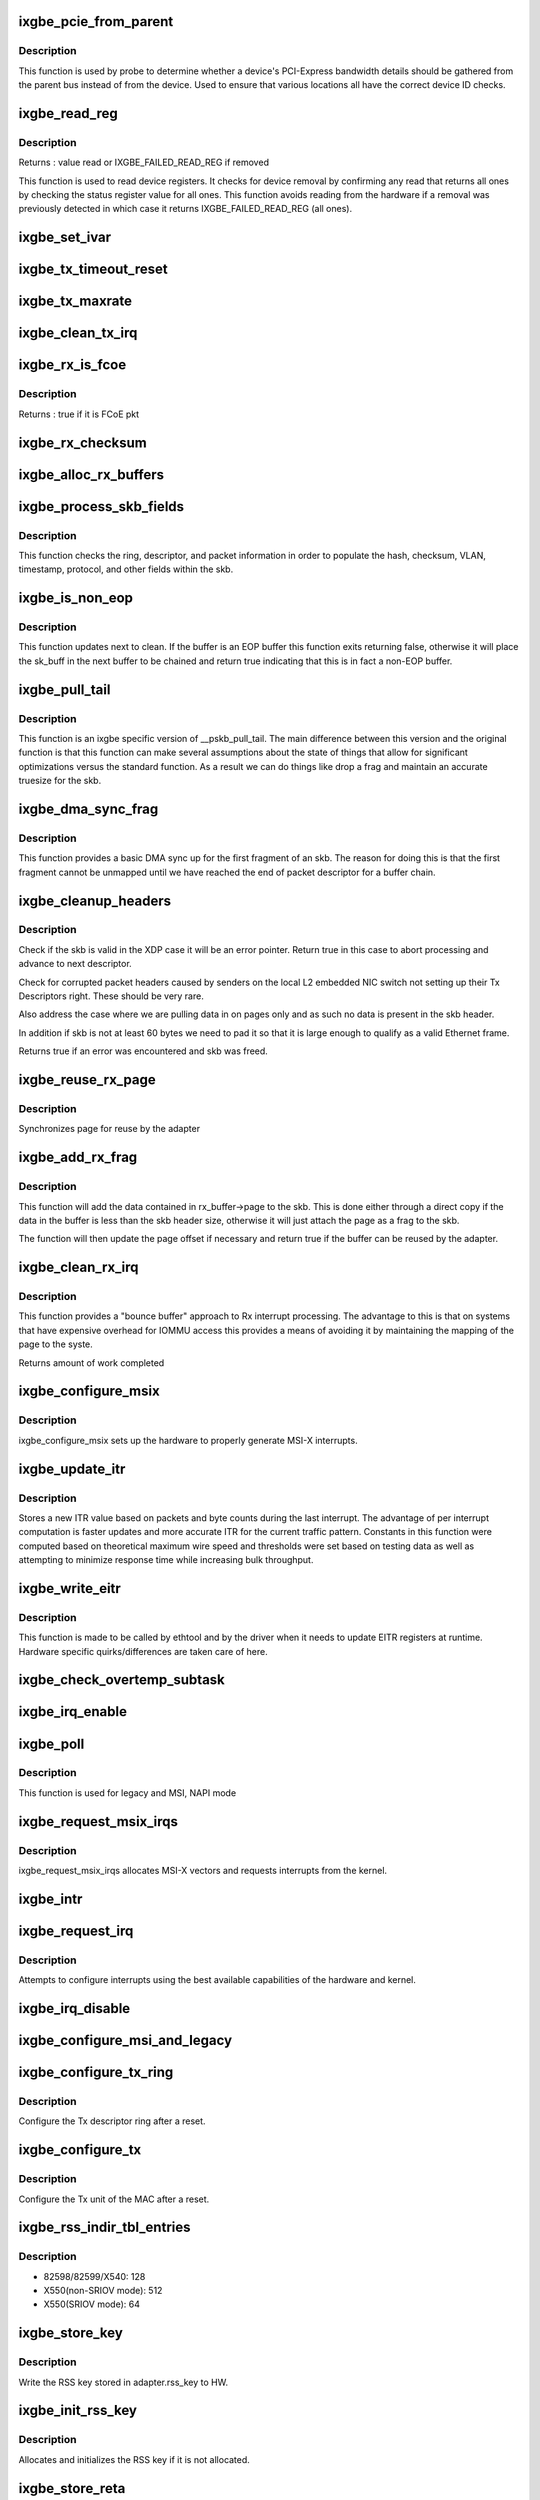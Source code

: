.. -*- coding: utf-8; mode: rst -*-
.. src-file: drivers/net/ethernet/intel/ixgbe/ixgbe_main.c

.. _`ixgbe_pcie_from_parent`:

ixgbe_pcie_from_parent
======================

.. c:function:: bool ixgbe_pcie_from_parent(struct ixgbe_hw *hw)

    Determine whether PCIe info should come from parent

    :param hw:
        hw specific details
    :type hw: struct ixgbe_hw \*

.. _`ixgbe_pcie_from_parent.description`:

Description
-----------

This function is used by probe to determine whether a device's PCI-Express
bandwidth details should be gathered from the parent bus instead of from the
device. Used to ensure that various locations all have the correct device ID
checks.

.. _`ixgbe_read_reg`:

ixgbe_read_reg
==============

.. c:function:: u32 ixgbe_read_reg(struct ixgbe_hw *hw, u32 reg)

    Read from device register

    :param hw:
        hw specific details
    :type hw: struct ixgbe_hw \*

    :param reg:
        offset of register to read
    :type reg: u32

.. _`ixgbe_read_reg.description`:

Description
-----------

Returns : value read or IXGBE_FAILED_READ_REG if removed

This function is used to read device registers. It checks for device
removal by confirming any read that returns all ones by checking the
status register value for all ones. This function avoids reading from
the hardware if a removal was previously detected in which case it
returns IXGBE_FAILED_READ_REG (all ones).

.. _`ixgbe_set_ivar`:

ixgbe_set_ivar
==============

.. c:function:: void ixgbe_set_ivar(struct ixgbe_adapter *adapter, s8 direction, u8 queue, u8 msix_vector)

    set the IVAR registers, mapping interrupt causes to vectors

    :param adapter:
        pointer to adapter struct
    :type adapter: struct ixgbe_adapter \*

    :param direction:
        0 for Rx, 1 for Tx, -1 for other causes
    :type direction: s8

    :param queue:
        queue to map the corresponding interrupt to
    :type queue: u8

    :param msix_vector:
        the vector to map to the corresponding queue
    :type msix_vector: u8

.. _`ixgbe_tx_timeout_reset`:

ixgbe_tx_timeout_reset
======================

.. c:function:: void ixgbe_tx_timeout_reset(struct ixgbe_adapter *adapter)

    initiate reset due to Tx timeout

    :param adapter:
        driver private struct
    :type adapter: struct ixgbe_adapter \*

.. _`ixgbe_tx_maxrate`:

ixgbe_tx_maxrate
================

.. c:function:: int ixgbe_tx_maxrate(struct net_device *netdev, int queue_index, u32 maxrate)

    callback to set the maximum per-queue bitrate

    :param netdev:
        network interface device structure
    :type netdev: struct net_device \*

    :param queue_index:
        Tx queue to set
    :type queue_index: int

    :param maxrate:
        desired maximum transmit bitrate
    :type maxrate: u32

.. _`ixgbe_clean_tx_irq`:

ixgbe_clean_tx_irq
==================

.. c:function:: bool ixgbe_clean_tx_irq(struct ixgbe_q_vector *q_vector, struct ixgbe_ring *tx_ring, int napi_budget)

    Reclaim resources after transmit completes

    :param q_vector:
        structure containing interrupt and ring information
    :type q_vector: struct ixgbe_q_vector \*

    :param tx_ring:
        tx ring to clean
    :type tx_ring: struct ixgbe_ring \*

    :param napi_budget:
        Used to determine if we are in netpoll
    :type napi_budget: int

.. _`ixgbe_rx_is_fcoe`:

ixgbe_rx_is_fcoe
================

.. c:function:: bool ixgbe_rx_is_fcoe(struct ixgbe_ring *ring, union ixgbe_adv_rx_desc *rx_desc)

    check the rx desc for incoming pkt type

    :param ring:
        structure containing ring specific data
    :type ring: struct ixgbe_ring \*

    :param rx_desc:
        advanced rx descriptor
    :type rx_desc: union ixgbe_adv_rx_desc \*

.. _`ixgbe_rx_is_fcoe.description`:

Description
-----------

Returns : true if it is FCoE pkt

.. _`ixgbe_rx_checksum`:

ixgbe_rx_checksum
=================

.. c:function:: void ixgbe_rx_checksum(struct ixgbe_ring *ring, union ixgbe_adv_rx_desc *rx_desc, struct sk_buff *skb)

    indicate in skb if hw indicated a good cksum

    :param ring:
        structure containing ring specific data
    :type ring: struct ixgbe_ring \*

    :param rx_desc:
        current Rx descriptor being processed
    :type rx_desc: union ixgbe_adv_rx_desc \*

    :param skb:
        skb currently being received and modified
    :type skb: struct sk_buff \*

.. _`ixgbe_alloc_rx_buffers`:

ixgbe_alloc_rx_buffers
======================

.. c:function:: void ixgbe_alloc_rx_buffers(struct ixgbe_ring *rx_ring, u16 cleaned_count)

    Replace used receive buffers

    :param rx_ring:
        ring to place buffers on
    :type rx_ring: struct ixgbe_ring \*

    :param cleaned_count:
        number of buffers to replace
    :type cleaned_count: u16

.. _`ixgbe_process_skb_fields`:

ixgbe_process_skb_fields
========================

.. c:function:: void ixgbe_process_skb_fields(struct ixgbe_ring *rx_ring, union ixgbe_adv_rx_desc *rx_desc, struct sk_buff *skb)

    Populate skb header fields from Rx descriptor

    :param rx_ring:
        rx descriptor ring packet is being transacted on
    :type rx_ring: struct ixgbe_ring \*

    :param rx_desc:
        pointer to the EOP Rx descriptor
    :type rx_desc: union ixgbe_adv_rx_desc \*

    :param skb:
        pointer to current skb being populated
    :type skb: struct sk_buff \*

.. _`ixgbe_process_skb_fields.description`:

Description
-----------

This function checks the ring, descriptor, and packet information in
order to populate the hash, checksum, VLAN, timestamp, protocol, and
other fields within the skb.

.. _`ixgbe_is_non_eop`:

ixgbe_is_non_eop
================

.. c:function:: bool ixgbe_is_non_eop(struct ixgbe_ring *rx_ring, union ixgbe_adv_rx_desc *rx_desc, struct sk_buff *skb)

    process handling of non-EOP buffers

    :param rx_ring:
        Rx ring being processed
    :type rx_ring: struct ixgbe_ring \*

    :param rx_desc:
        Rx descriptor for current buffer
    :type rx_desc: union ixgbe_adv_rx_desc \*

    :param skb:
        Current socket buffer containing buffer in progress
    :type skb: struct sk_buff \*

.. _`ixgbe_is_non_eop.description`:

Description
-----------

This function updates next to clean.  If the buffer is an EOP buffer
this function exits returning false, otherwise it will place the
sk_buff in the next buffer to be chained and return true indicating
that this is in fact a non-EOP buffer.

.. _`ixgbe_pull_tail`:

ixgbe_pull_tail
===============

.. c:function:: void ixgbe_pull_tail(struct ixgbe_ring *rx_ring, struct sk_buff *skb)

    ixgbe specific version of skb_pull_tail

    :param rx_ring:
        rx descriptor ring packet is being transacted on
    :type rx_ring: struct ixgbe_ring \*

    :param skb:
        pointer to current skb being adjusted
    :type skb: struct sk_buff \*

.. _`ixgbe_pull_tail.description`:

Description
-----------

This function is an ixgbe specific version of \__pskb_pull_tail.  The
main difference between this version and the original function is that
this function can make several assumptions about the state of things
that allow for significant optimizations versus the standard function.
As a result we can do things like drop a frag and maintain an accurate
truesize for the skb.

.. _`ixgbe_dma_sync_frag`:

ixgbe_dma_sync_frag
===================

.. c:function:: void ixgbe_dma_sync_frag(struct ixgbe_ring *rx_ring, struct sk_buff *skb)

    perform DMA sync for first frag of SKB

    :param rx_ring:
        rx descriptor ring packet is being transacted on
    :type rx_ring: struct ixgbe_ring \*

    :param skb:
        pointer to current skb being updated
    :type skb: struct sk_buff \*

.. _`ixgbe_dma_sync_frag.description`:

Description
-----------

This function provides a basic DMA sync up for the first fragment of an
skb.  The reason for doing this is that the first fragment cannot be
unmapped until we have reached the end of packet descriptor for a buffer
chain.

.. _`ixgbe_cleanup_headers`:

ixgbe_cleanup_headers
=====================

.. c:function:: bool ixgbe_cleanup_headers(struct ixgbe_ring *rx_ring, union ixgbe_adv_rx_desc *rx_desc, struct sk_buff *skb)

    Correct corrupted or empty headers

    :param rx_ring:
        rx descriptor ring packet is being transacted on
    :type rx_ring: struct ixgbe_ring \*

    :param rx_desc:
        pointer to the EOP Rx descriptor
    :type rx_desc: union ixgbe_adv_rx_desc \*

    :param skb:
        pointer to current skb being fixed
    :type skb: struct sk_buff \*

.. _`ixgbe_cleanup_headers.description`:

Description
-----------

Check if the skb is valid in the XDP case it will be an error pointer.
Return true in this case to abort processing and advance to next
descriptor.

Check for corrupted packet headers caused by senders on the local L2
embedded NIC switch not setting up their Tx Descriptors right.  These
should be very rare.

Also address the case where we are pulling data in on pages only
and as such no data is present in the skb header.

In addition if skb is not at least 60 bytes we need to pad it so that
it is large enough to qualify as a valid Ethernet frame.

Returns true if an error was encountered and skb was freed.

.. _`ixgbe_reuse_rx_page`:

ixgbe_reuse_rx_page
===================

.. c:function:: void ixgbe_reuse_rx_page(struct ixgbe_ring *rx_ring, struct ixgbe_rx_buffer *old_buff)

    page flip buffer and store it back on the ring

    :param rx_ring:
        rx descriptor ring to store buffers on
    :type rx_ring: struct ixgbe_ring \*

    :param old_buff:
        donor buffer to have page reused
    :type old_buff: struct ixgbe_rx_buffer \*

.. _`ixgbe_reuse_rx_page.description`:

Description
-----------

Synchronizes page for reuse by the adapter

.. _`ixgbe_add_rx_frag`:

ixgbe_add_rx_frag
=================

.. c:function:: void ixgbe_add_rx_frag(struct ixgbe_ring *rx_ring, struct ixgbe_rx_buffer *rx_buffer, struct sk_buff *skb, unsigned int size)

    Add contents of Rx buffer to sk_buff

    :param rx_ring:
        rx descriptor ring to transact packets on
    :type rx_ring: struct ixgbe_ring \*

    :param rx_buffer:
        buffer containing page to add
    :type rx_buffer: struct ixgbe_rx_buffer \*

    :param skb:
        sk_buff to place the data into
    :type skb: struct sk_buff \*

    :param size:
        size of data in rx_buffer
    :type size: unsigned int

.. _`ixgbe_add_rx_frag.description`:

Description
-----------

This function will add the data contained in rx_buffer->page to the skb.
This is done either through a direct copy if the data in the buffer is
less than the skb header size, otherwise it will just attach the page as
a frag to the skb.

The function will then update the page offset if necessary and return
true if the buffer can be reused by the adapter.

.. _`ixgbe_clean_rx_irq`:

ixgbe_clean_rx_irq
==================

.. c:function:: int ixgbe_clean_rx_irq(struct ixgbe_q_vector *q_vector, struct ixgbe_ring *rx_ring, const int budget)

    Clean completed descriptors from Rx ring - bounce buf

    :param q_vector:
        structure containing interrupt and ring information
    :type q_vector: struct ixgbe_q_vector \*

    :param rx_ring:
        rx descriptor ring to transact packets on
    :type rx_ring: struct ixgbe_ring \*

    :param budget:
        Total limit on number of packets to process
    :type budget: const int

.. _`ixgbe_clean_rx_irq.description`:

Description
-----------

This function provides a "bounce buffer" approach to Rx interrupt
processing.  The advantage to this is that on systems that have
expensive overhead for IOMMU access this provides a means of avoiding
it by maintaining the mapping of the page to the syste.

Returns amount of work completed

.. _`ixgbe_configure_msix`:

ixgbe_configure_msix
====================

.. c:function:: void ixgbe_configure_msix(struct ixgbe_adapter *adapter)

    Configure MSI-X hardware

    :param adapter:
        board private structure
    :type adapter: struct ixgbe_adapter \*

.. _`ixgbe_configure_msix.description`:

Description
-----------

ixgbe_configure_msix sets up the hardware to properly generate MSI-X
interrupts.

.. _`ixgbe_update_itr`:

ixgbe_update_itr
================

.. c:function:: void ixgbe_update_itr(struct ixgbe_q_vector *q_vector, struct ixgbe_ring_container *ring_container)

    update the dynamic ITR value based on statistics

    :param q_vector:
        structure containing interrupt and ring information
    :type q_vector: struct ixgbe_q_vector \*

    :param ring_container:
        structure containing ring performance data
    :type ring_container: struct ixgbe_ring_container \*

.. _`ixgbe_update_itr.description`:

Description
-----------

Stores a new ITR value based on packets and byte
counts during the last interrupt.  The advantage of per interrupt
computation is faster updates and more accurate ITR for the current
traffic pattern.  Constants in this function were computed
based on theoretical maximum wire speed and thresholds were set based
on testing data as well as attempting to minimize response time
while increasing bulk throughput.

.. _`ixgbe_write_eitr`:

ixgbe_write_eitr
================

.. c:function:: void ixgbe_write_eitr(struct ixgbe_q_vector *q_vector)

    write EITR register in hardware specific way

    :param q_vector:
        structure containing interrupt and ring information
    :type q_vector: struct ixgbe_q_vector \*

.. _`ixgbe_write_eitr.description`:

Description
-----------

This function is made to be called by ethtool and by the driver
when it needs to update EITR registers at runtime.  Hardware
specific quirks/differences are taken care of here.

.. _`ixgbe_check_overtemp_subtask`:

ixgbe_check_overtemp_subtask
============================

.. c:function:: void ixgbe_check_overtemp_subtask(struct ixgbe_adapter *adapter)

    check for over temperature

    :param adapter:
        pointer to adapter
    :type adapter: struct ixgbe_adapter \*

.. _`ixgbe_irq_enable`:

ixgbe_irq_enable
================

.. c:function:: void ixgbe_irq_enable(struct ixgbe_adapter *adapter, bool queues, bool flush)

    Enable default interrupt generation settings

    :param adapter:
        board private structure
    :type adapter: struct ixgbe_adapter \*

    :param queues:
        enable irqs for queues
    :type queues: bool

    :param flush:
        flush register write
    :type flush: bool

.. _`ixgbe_poll`:

ixgbe_poll
==========

.. c:function:: int ixgbe_poll(struct napi_struct *napi, int budget)

    NAPI Rx polling callback

    :param napi:
        structure for representing this polling device
    :type napi: struct napi_struct \*

    :param budget:
        how many packets driver is allowed to clean
    :type budget: int

.. _`ixgbe_poll.description`:

Description
-----------

This function is used for legacy and MSI, NAPI mode

.. _`ixgbe_request_msix_irqs`:

ixgbe_request_msix_irqs
=======================

.. c:function:: int ixgbe_request_msix_irqs(struct ixgbe_adapter *adapter)

    Initialize MSI-X interrupts

    :param adapter:
        board private structure
    :type adapter: struct ixgbe_adapter \*

.. _`ixgbe_request_msix_irqs.description`:

Description
-----------

ixgbe_request_msix_irqs allocates MSI-X vectors and requests
interrupts from the kernel.

.. _`ixgbe_intr`:

ixgbe_intr
==========

.. c:function:: irqreturn_t ixgbe_intr(int irq, void *data)

    legacy mode Interrupt Handler

    :param irq:
        interrupt number
    :type irq: int

    :param data:
        pointer to a network interface device structure
    :type data: void \*

.. _`ixgbe_request_irq`:

ixgbe_request_irq
=================

.. c:function:: int ixgbe_request_irq(struct ixgbe_adapter *adapter)

    initialize interrupts

    :param adapter:
        board private structure
    :type adapter: struct ixgbe_adapter \*

.. _`ixgbe_request_irq.description`:

Description
-----------

Attempts to configure interrupts using the best available
capabilities of the hardware and kernel.

.. _`ixgbe_irq_disable`:

ixgbe_irq_disable
=================

.. c:function:: void ixgbe_irq_disable(struct ixgbe_adapter *adapter)

    Mask off interrupt generation on the NIC

    :param adapter:
        board private structure
    :type adapter: struct ixgbe_adapter \*

.. _`ixgbe_configure_msi_and_legacy`:

ixgbe_configure_msi_and_legacy
==============================

.. c:function:: void ixgbe_configure_msi_and_legacy(struct ixgbe_adapter *adapter)

    Initialize PIN (INTA...) and MSI interrupts

    :param adapter:
        board private structure
    :type adapter: struct ixgbe_adapter \*

.. _`ixgbe_configure_tx_ring`:

ixgbe_configure_tx_ring
=======================

.. c:function:: void ixgbe_configure_tx_ring(struct ixgbe_adapter *adapter, struct ixgbe_ring *ring)

    Configure 8259x Tx ring after Reset

    :param adapter:
        board private structure
    :type adapter: struct ixgbe_adapter \*

    :param ring:
        structure containing ring specific data
    :type ring: struct ixgbe_ring \*

.. _`ixgbe_configure_tx_ring.description`:

Description
-----------

Configure the Tx descriptor ring after a reset.

.. _`ixgbe_configure_tx`:

ixgbe_configure_tx
==================

.. c:function:: void ixgbe_configure_tx(struct ixgbe_adapter *adapter)

    Configure 8259x Transmit Unit after Reset

    :param adapter:
        board private structure
    :type adapter: struct ixgbe_adapter \*

.. _`ixgbe_configure_tx.description`:

Description
-----------

Configure the Tx unit of the MAC after a reset.

.. _`ixgbe_rss_indir_tbl_entries`:

ixgbe_rss_indir_tbl_entries
===========================

.. c:function:: u32 ixgbe_rss_indir_tbl_entries(struct ixgbe_adapter *adapter)

    Return RSS indirection table entries

    :param adapter:
        device handle
    :type adapter: struct ixgbe_adapter \*

.. _`ixgbe_rss_indir_tbl_entries.description`:

Description
-----------

- 82598/82599/X540:     128
- X550(non-SRIOV mode): 512
- X550(SRIOV mode):     64

.. _`ixgbe_store_key`:

ixgbe_store_key
===============

.. c:function:: void ixgbe_store_key(struct ixgbe_adapter *adapter)

    Write the RSS key to HW

    :param adapter:
        device handle
    :type adapter: struct ixgbe_adapter \*

.. _`ixgbe_store_key.description`:

Description
-----------

Write the RSS key stored in adapter.rss_key to HW.

.. _`ixgbe_init_rss_key`:

ixgbe_init_rss_key
==================

.. c:function:: int ixgbe_init_rss_key(struct ixgbe_adapter *adapter)

    Initialize adapter RSS key

    :param adapter:
        device handle
    :type adapter: struct ixgbe_adapter \*

.. _`ixgbe_init_rss_key.description`:

Description
-----------

Allocates and initializes the RSS key if it is not allocated.

.. _`ixgbe_store_reta`:

ixgbe_store_reta
================

.. c:function:: void ixgbe_store_reta(struct ixgbe_adapter *adapter)

    Write the RETA table to HW

    :param adapter:
        device handle
    :type adapter: struct ixgbe_adapter \*

.. _`ixgbe_store_reta.description`:

Description
-----------

Write the RSS redirection table stored in adapter.rss_indir_tbl[] to HW.

.. _`ixgbe_store_vfreta`:

ixgbe_store_vfreta
==================

.. c:function:: void ixgbe_store_vfreta(struct ixgbe_adapter *adapter)

    Write the RETA table to HW (x550 devices in SRIOV mode)

    :param adapter:
        device handle
    :type adapter: struct ixgbe_adapter \*

.. _`ixgbe_store_vfreta.description`:

Description
-----------

Write the RSS redirection table stored in adapter.rss_indir_tbl[] to HW.

.. _`ixgbe_configure_rscctl`:

ixgbe_configure_rscctl
======================

.. c:function:: void ixgbe_configure_rscctl(struct ixgbe_adapter *adapter, struct ixgbe_ring *ring)

    enable RSC for the indicated ring

    :param adapter:
        address of board private structure
    :type adapter: struct ixgbe_adapter \*

    :param ring:
        structure containing ring specific data
    :type ring: struct ixgbe_ring \*

.. _`ixgbe_configure_rx`:

ixgbe_configure_rx
==================

.. c:function:: void ixgbe_configure_rx(struct ixgbe_adapter *adapter)

    Configure 8259x Receive Unit after Reset

    :param adapter:
        board private structure
    :type adapter: struct ixgbe_adapter \*

.. _`ixgbe_configure_rx.description`:

Description
-----------

Configure the Rx unit of the MAC after a reset.

.. _`ixgbe_vlan_strip_disable`:

ixgbe_vlan_strip_disable
========================

.. c:function:: void ixgbe_vlan_strip_disable(struct ixgbe_adapter *adapter)

    helper to disable hw vlan stripping

    :param adapter:
        driver data
    :type adapter: struct ixgbe_adapter \*

.. _`ixgbe_vlan_strip_enable`:

ixgbe_vlan_strip_enable
=======================

.. c:function:: void ixgbe_vlan_strip_enable(struct ixgbe_adapter *adapter)

    helper to enable hw vlan stripping

    :param adapter:
        driver data
    :type adapter: struct ixgbe_adapter \*

.. _`ixgbe_write_mc_addr_list`:

ixgbe_write_mc_addr_list
========================

.. c:function:: int ixgbe_write_mc_addr_list(struct net_device *netdev)

    write multicast addresses to MTA

    :param netdev:
        network interface device structure
    :type netdev: struct net_device \*

.. _`ixgbe_write_mc_addr_list.description`:

Description
-----------

Writes multicast address list to the MTA hash table.

.. _`ixgbe_write_mc_addr_list.return`:

Return
------

-ENOMEM on failure
0 on no addresses written
X on writing X addresses to MTA

.. _`ixgbe_set_rx_mode`:

ixgbe_set_rx_mode
=================

.. c:function:: void ixgbe_set_rx_mode(struct net_device *netdev)

    Unicast, Multicast and Promiscuous mode set

    :param netdev:
        network interface device structure
    :type netdev: struct net_device \*

.. _`ixgbe_set_rx_mode.description`:

Description
-----------

The set_rx_method entry point is called whenever the unicast/multicast
address list or the network interface flags are updated.  This routine is
responsible for configuring the hardware for proper unicast, multicast and
promiscuous mode.

.. _`ixgbe_configure_dcb`:

ixgbe_configure_dcb
===================

.. c:function:: void ixgbe_configure_dcb(struct ixgbe_adapter *adapter)

    Configure DCB hardware

    :param adapter:
        ixgbe adapter struct
    :type adapter: struct ixgbe_adapter \*

.. _`ixgbe_configure_dcb.description`:

Description
-----------

This is called by the driver on open to configure the DCB hardware.
This is also called by the gennetlink interface when reconfiguring
the DCB state.

.. _`ixgbe_hpbthresh`:

ixgbe_hpbthresh
===============

.. c:function:: int ixgbe_hpbthresh(struct ixgbe_adapter *adapter, int pb)

    calculate high water mark for flow control

    :param adapter:
        board private structure to calculate for
    :type adapter: struct ixgbe_adapter \*

    :param pb:
        packet buffer to calculate
    :type pb: int

.. _`ixgbe_lpbthresh`:

ixgbe_lpbthresh
===============

.. c:function:: int ixgbe_lpbthresh(struct ixgbe_adapter *adapter, int pb)

    calculate low water mark for for flow control

    :param adapter:
        board private structure to calculate for
    :type adapter: struct ixgbe_adapter \*

    :param pb:
        packet buffer to calculate
    :type pb: int

.. _`ixgbe_clean_rx_ring`:

ixgbe_clean_rx_ring
===================

.. c:function:: void ixgbe_clean_rx_ring(struct ixgbe_ring *rx_ring)

    Free Rx Buffers per Queue

    :param rx_ring:
        ring to free buffers from
    :type rx_ring: struct ixgbe_ring \*

.. _`ixgbe_sfp_link_config`:

ixgbe_sfp_link_config
=====================

.. c:function:: void ixgbe_sfp_link_config(struct ixgbe_adapter *adapter)

    set up SFP+ link

    :param adapter:
        pointer to private adapter struct
    :type adapter: struct ixgbe_adapter \*

.. _`ixgbe_non_sfp_link_config`:

ixgbe_non_sfp_link_config
=========================

.. c:function:: int ixgbe_non_sfp_link_config(struct ixgbe_hw *hw)

    set up non-SFP+ link

    :param hw:
        pointer to private hardware struct
    :type hw: struct ixgbe_hw \*

.. _`ixgbe_non_sfp_link_config.description`:

Description
-----------

Returns 0 on success, negative on failure

.. _`ixgbe_clean_tx_ring`:

ixgbe_clean_tx_ring
===================

.. c:function:: void ixgbe_clean_tx_ring(struct ixgbe_ring *tx_ring)

    Free Tx Buffers

    :param tx_ring:
        ring to be cleaned
    :type tx_ring: struct ixgbe_ring \*

.. _`ixgbe_clean_all_rx_rings`:

ixgbe_clean_all_rx_rings
========================

.. c:function:: void ixgbe_clean_all_rx_rings(struct ixgbe_adapter *adapter)

    Free Rx Buffers for all queues

    :param adapter:
        board private structure
    :type adapter: struct ixgbe_adapter \*

.. _`ixgbe_clean_all_tx_rings`:

ixgbe_clean_all_tx_rings
========================

.. c:function:: void ixgbe_clean_all_tx_rings(struct ixgbe_adapter *adapter)

    Free Tx Buffers for all queues

    :param adapter:
        board private structure
    :type adapter: struct ixgbe_adapter \*

.. _`ixgbe_set_eee_capable`:

ixgbe_set_eee_capable
=====================

.. c:function:: void ixgbe_set_eee_capable(struct ixgbe_adapter *adapter)

    helper function to determine EEE support on X550

    :param adapter:
        board private structure
    :type adapter: struct ixgbe_adapter \*

.. _`ixgbe_tx_timeout`:

ixgbe_tx_timeout
================

.. c:function:: void ixgbe_tx_timeout(struct net_device *netdev)

    Respond to a Tx Hang

    :param netdev:
        network interface device structure
    :type netdev: struct net_device \*

.. _`ixgbe_sw_init`:

ixgbe_sw_init
=============

.. c:function:: int ixgbe_sw_init(struct ixgbe_adapter *adapter, const struct ixgbe_info *ii)

    Initialize general software structures (struct ixgbe_adapter)

    :param adapter:
        board private structure to initialize
    :type adapter: struct ixgbe_adapter \*

    :param ii:
        pointer to ixgbe_info for device
    :type ii: const struct ixgbe_info \*

.. _`ixgbe_sw_init.description`:

Description
-----------

ixgbe_sw_init initializes the Adapter private data structure.
Fields are initialized based on PCI device information and
OS network device settings (MTU size).

.. _`ixgbe_setup_tx_resources`:

ixgbe_setup_tx_resources
========================

.. c:function:: int ixgbe_setup_tx_resources(struct ixgbe_ring *tx_ring)

    allocate Tx resources (Descriptors)

    :param tx_ring:
        tx descriptor ring (for a specific queue) to setup
    :type tx_ring: struct ixgbe_ring \*

.. _`ixgbe_setup_tx_resources.description`:

Description
-----------

Return 0 on success, negative on failure

.. _`ixgbe_setup_all_tx_resources`:

ixgbe_setup_all_tx_resources
============================

.. c:function:: int ixgbe_setup_all_tx_resources(struct ixgbe_adapter *adapter)

    allocate all queues Tx resources

    :param adapter:
        board private structure
    :type adapter: struct ixgbe_adapter \*

.. _`ixgbe_setup_all_tx_resources.description`:

Description
-----------

If this function returns with an error, then it's possible one or
more of the rings is populated (while the rest are not).  It is the
callers duty to clean those orphaned rings.

Return 0 on success, negative on failure

.. _`ixgbe_setup_rx_resources`:

ixgbe_setup_rx_resources
========================

.. c:function:: int ixgbe_setup_rx_resources(struct ixgbe_adapter *adapter, struct ixgbe_ring *rx_ring)

    allocate Rx resources (Descriptors)

    :param adapter:
        pointer to ixgbe_adapter
    :type adapter: struct ixgbe_adapter \*

    :param rx_ring:
        rx descriptor ring (for a specific queue) to setup
    :type rx_ring: struct ixgbe_ring \*

.. _`ixgbe_setup_rx_resources.description`:

Description
-----------

Returns 0 on success, negative on failure

.. _`ixgbe_setup_all_rx_resources`:

ixgbe_setup_all_rx_resources
============================

.. c:function:: int ixgbe_setup_all_rx_resources(struct ixgbe_adapter *adapter)

    allocate all queues Rx resources

    :param adapter:
        board private structure
    :type adapter: struct ixgbe_adapter \*

.. _`ixgbe_setup_all_rx_resources.description`:

Description
-----------

If this function returns with an error, then it's possible one or
more of the rings is populated (while the rest are not).  It is the
callers duty to clean those orphaned rings.

Return 0 on success, negative on failure

.. _`ixgbe_free_tx_resources`:

ixgbe_free_tx_resources
=======================

.. c:function:: void ixgbe_free_tx_resources(struct ixgbe_ring *tx_ring)

    Free Tx Resources per Queue

    :param tx_ring:
        Tx descriptor ring for a specific queue
    :type tx_ring: struct ixgbe_ring \*

.. _`ixgbe_free_tx_resources.description`:

Description
-----------

Free all transmit software resources

.. _`ixgbe_free_all_tx_resources`:

ixgbe_free_all_tx_resources
===========================

.. c:function:: void ixgbe_free_all_tx_resources(struct ixgbe_adapter *adapter)

    Free Tx Resources for All Queues

    :param adapter:
        board private structure
    :type adapter: struct ixgbe_adapter \*

.. _`ixgbe_free_all_tx_resources.description`:

Description
-----------

Free all transmit software resources

.. _`ixgbe_free_rx_resources`:

ixgbe_free_rx_resources
=======================

.. c:function:: void ixgbe_free_rx_resources(struct ixgbe_ring *rx_ring)

    Free Rx Resources

    :param rx_ring:
        ring to clean the resources from
    :type rx_ring: struct ixgbe_ring \*

.. _`ixgbe_free_rx_resources.description`:

Description
-----------

Free all receive software resources

.. _`ixgbe_free_all_rx_resources`:

ixgbe_free_all_rx_resources
===========================

.. c:function:: void ixgbe_free_all_rx_resources(struct ixgbe_adapter *adapter)

    Free Rx Resources for All Queues

    :param adapter:
        board private structure
    :type adapter: struct ixgbe_adapter \*

.. _`ixgbe_free_all_rx_resources.description`:

Description
-----------

Free all receive software resources

.. _`ixgbe_change_mtu`:

ixgbe_change_mtu
================

.. c:function:: int ixgbe_change_mtu(struct net_device *netdev, int new_mtu)

    Change the Maximum Transfer Unit

    :param netdev:
        network interface device structure
    :type netdev: struct net_device \*

    :param new_mtu:
        new value for maximum frame size
    :type new_mtu: int

.. _`ixgbe_change_mtu.description`:

Description
-----------

Returns 0 on success, negative on failure

.. _`ixgbe_open`:

ixgbe_open
==========

.. c:function:: int ixgbe_open(struct net_device *netdev)

    Called when a network interface is made active

    :param netdev:
        network interface device structure
    :type netdev: struct net_device \*

.. _`ixgbe_open.description`:

Description
-----------

Returns 0 on success, negative value on failure

The open entry point is called when a network interface is made
active by the system (IFF_UP).  At this point all resources needed
for transmit and receive operations are allocated, the interrupt
handler is registered with the OS, the watchdog timer is started,
and the stack is notified that the interface is ready.

.. _`ixgbe_close`:

ixgbe_close
===========

.. c:function:: int ixgbe_close(struct net_device *netdev)

    Disables a network interface

    :param netdev:
        network interface device structure
    :type netdev: struct net_device \*

.. _`ixgbe_close.description`:

Description
-----------

Returns 0, this is not allowed to fail

The close entry point is called when an interface is de-activated
by the OS.  The hardware is still under the drivers control, but
needs to be disabled.  A global MAC reset is issued to stop the
hardware, and all transmit and receive resources are freed.

.. _`ixgbe_update_stats`:

ixgbe_update_stats
==================

.. c:function:: void ixgbe_update_stats(struct ixgbe_adapter *adapter)

    Update the board statistics counters.

    :param adapter:
        board private structure
    :type adapter: struct ixgbe_adapter \*

.. _`ixgbe_fdir_reinit_subtask`:

ixgbe_fdir_reinit_subtask
=========================

.. c:function:: void ixgbe_fdir_reinit_subtask(struct ixgbe_adapter *adapter)

    worker thread to reinit FDIR filter table

    :param adapter:
        pointer to the device adapter structure
    :type adapter: struct ixgbe_adapter \*

.. _`ixgbe_check_hang_subtask`:

ixgbe_check_hang_subtask
========================

.. c:function:: void ixgbe_check_hang_subtask(struct ixgbe_adapter *adapter)

    check for hung queues and dropped interrupts

    :param adapter:
        pointer to the device adapter structure
    :type adapter: struct ixgbe_adapter \*

.. _`ixgbe_check_hang_subtask.description`:

Description
-----------

This function serves two purposes.  First it strobes the interrupt lines
in order to make certain interrupts are occurring.  Secondly it sets the
bits needed to check for TX hangs.  As a result we should immediately
determine if a hang has occurred.

.. _`ixgbe_watchdog_update_link`:

ixgbe_watchdog_update_link
==========================

.. c:function:: void ixgbe_watchdog_update_link(struct ixgbe_adapter *adapter)

    update the link status

    :param adapter:
        pointer to the device adapter structure
    :type adapter: struct ixgbe_adapter \*

.. _`ixgbe_watchdog_link_is_up`:

ixgbe_watchdog_link_is_up
=========================

.. c:function:: void ixgbe_watchdog_link_is_up(struct ixgbe_adapter *adapter)

    update netif_carrier status and print link up message

    :param adapter:
        pointer to the device adapter structure
    :type adapter: struct ixgbe_adapter \*

.. _`ixgbe_watchdog_link_is_down`:

ixgbe_watchdog_link_is_down
===========================

.. c:function:: void ixgbe_watchdog_link_is_down(struct ixgbe_adapter *adapter)

    update netif_carrier status and print link down message

    :param adapter:
        pointer to the adapter structure
    :type adapter: struct ixgbe_adapter \*

.. _`ixgbe_watchdog_flush_tx`:

ixgbe_watchdog_flush_tx
=======================

.. c:function:: void ixgbe_watchdog_flush_tx(struct ixgbe_adapter *adapter)

    flush queues on link down

    :param adapter:
        pointer to the device adapter structure
    :type adapter: struct ixgbe_adapter \*

.. _`ixgbe_watchdog_subtask`:

ixgbe_watchdog_subtask
======================

.. c:function:: void ixgbe_watchdog_subtask(struct ixgbe_adapter *adapter)

    check and bring link up

    :param adapter:
        pointer to the device adapter structure
    :type adapter: struct ixgbe_adapter \*

.. _`ixgbe_sfp_detection_subtask`:

ixgbe_sfp_detection_subtask
===========================

.. c:function:: void ixgbe_sfp_detection_subtask(struct ixgbe_adapter *adapter)

    poll for SFP+ cable

    :param adapter:
        the ixgbe adapter structure
    :type adapter: struct ixgbe_adapter \*

.. _`ixgbe_sfp_link_config_subtask`:

ixgbe_sfp_link_config_subtask
=============================

.. c:function:: void ixgbe_sfp_link_config_subtask(struct ixgbe_adapter *adapter)

    set up link SFP after module install

    :param adapter:
        the ixgbe adapter structure
    :type adapter: struct ixgbe_adapter \*

.. _`ixgbe_service_timer`:

ixgbe_service_timer
===================

.. c:function:: void ixgbe_service_timer(struct timer_list *t)

    Timer Call-back

    :param t:
        pointer to timer_list structure
    :type t: struct timer_list \*

.. _`ixgbe_check_fw_error`:

ixgbe_check_fw_error
====================

.. c:function:: bool ixgbe_check_fw_error(struct ixgbe_adapter *adapter)

    Check firmware for errors

    :param adapter:
        the adapter private structure
    :type adapter: struct ixgbe_adapter \*

.. _`ixgbe_check_fw_error.description`:

Description
-----------

Check firmware errors in register FWSM

.. _`ixgbe_service_task`:

ixgbe_service_task
==================

.. c:function:: void ixgbe_service_task(struct work_struct *work)

    manages and runs subtasks

    :param work:
        pointer to work_struct containing our data
    :type work: struct work_struct \*

.. _`ixgbe_set_mac`:

ixgbe_set_mac
=============

.. c:function:: int ixgbe_set_mac(struct net_device *netdev, void *p)

    Change the Ethernet Address of the NIC

    :param netdev:
        network interface device structure
    :type netdev: struct net_device \*

    :param p:
        pointer to an address structure
    :type p: void \*

.. _`ixgbe_set_mac.description`:

Description
-----------

Returns 0 on success, negative on failure

.. _`ixgbe_add_sanmac_netdev`:

ixgbe_add_sanmac_netdev
=======================

.. c:function:: int ixgbe_add_sanmac_netdev(struct net_device *dev)

    Add the SAN MAC address to the corresponding netdev->dev_addrs

    :param dev:
        network interface device structure
    :type dev: struct net_device \*

.. _`ixgbe_add_sanmac_netdev.description`:

Description
-----------

Returns non-zero on failure

.. _`ixgbe_del_sanmac_netdev`:

ixgbe_del_sanmac_netdev
=======================

.. c:function:: int ixgbe_del_sanmac_netdev(struct net_device *dev)

    Removes the SAN MAC address to the corresponding netdev->dev_addrs

    :param dev:
        network interface device structure
    :type dev: struct net_device \*

.. _`ixgbe_del_sanmac_netdev.description`:

Description
-----------

Returns non-zero on failure

.. _`ixgbe_validate_rtr`:

ixgbe_validate_rtr
==================

.. c:function:: void ixgbe_validate_rtr(struct ixgbe_adapter *adapter, u8 tc)

    verify 802.1Qp to Rx packet buffer mapping is valid.

    :param adapter:
        pointer to ixgbe_adapter
    :type adapter: struct ixgbe_adapter \*

    :param tc:
        number of traffic classes currently enabled
    :type tc: u8

.. _`ixgbe_validate_rtr.description`:

Description
-----------

Configure a valid 802.1Qp to Rx packet buffer mapping ie confirm
802.1Q priority maps to a packet buffer that exists.

.. _`ixgbe_set_prio_tc_map`:

ixgbe_set_prio_tc_map
=====================

.. c:function:: void ixgbe_set_prio_tc_map(struct ixgbe_adapter *adapter)

    Configure netdev prio tc map

    :param adapter:
        Pointer to adapter struct
    :type adapter: struct ixgbe_adapter \*

.. _`ixgbe_set_prio_tc_map.description`:

Description
-----------

Populate the netdev user priority to tc map

.. _`ixgbe_setup_tc`:

ixgbe_setup_tc
==============

.. c:function:: int ixgbe_setup_tc(struct net_device *dev, u8 tc)

    configure net_device for multiple traffic classes

    :param dev:
        net device to configure
    :type dev: struct net_device \*

    :param tc:
        number of traffic classes to enable
    :type tc: u8

.. _`ixgbe_add_udp_tunnel_port`:

ixgbe_add_udp_tunnel_port
=========================

.. c:function:: void ixgbe_add_udp_tunnel_port(struct net_device *dev, struct udp_tunnel_info *ti)

    Get notifications about adding UDP tunnel ports

    :param dev:
        The port's netdev
    :type dev: struct net_device \*

    :param ti:
        Tunnel endpoint information
    :type ti: struct udp_tunnel_info \*

.. _`ixgbe_del_udp_tunnel_port`:

ixgbe_del_udp_tunnel_port
=========================

.. c:function:: void ixgbe_del_udp_tunnel_port(struct net_device *dev, struct udp_tunnel_info *ti)

    Get notifications about removing UDP tunnel ports

    :param dev:
        The port's netdev
    :type dev: struct net_device \*

    :param ti:
        Tunnel endpoint information
    :type ti: struct udp_tunnel_info \*

.. _`ixgbe_configure_bridge_mode`:

ixgbe_configure_bridge_mode
===========================

.. c:function:: int ixgbe_configure_bridge_mode(struct ixgbe_adapter *adapter, __u16 mode)

    set various bridge modes

    :param adapter:
        the private structure
    :type adapter: struct ixgbe_adapter \*

    :param mode:
        requested bridge mode
    :type mode: __u16

.. _`ixgbe_configure_bridge_mode.description`:

Description
-----------

Configure some settings require for various bridge modes.

.. _`ixgbe_txrx_ring_disable`:

ixgbe_txrx_ring_disable
=======================

.. c:function:: void ixgbe_txrx_ring_disable(struct ixgbe_adapter *adapter, int ring)

    Disable Rx/Tx/XDP Tx rings

    :param adapter:
        adapter structure
    :type adapter: struct ixgbe_adapter \*

    :param ring:
        ring index
    :type ring: int

.. _`ixgbe_txrx_ring_disable.description`:

Description
-----------

This function disables a certain Rx/Tx/XDP Tx ring. The function
assumes that the netdev is running.

.. _`ixgbe_txrx_ring_enable`:

ixgbe_txrx_ring_enable
======================

.. c:function:: void ixgbe_txrx_ring_enable(struct ixgbe_adapter *adapter, int ring)

    Enable Rx/Tx/XDP Tx rings

    :param adapter:
        adapter structure
    :type adapter: struct ixgbe_adapter \*

    :param ring:
        ring index
    :type ring: int

.. _`ixgbe_txrx_ring_enable.description`:

Description
-----------

This function enables a certain Rx/Tx/XDP Tx ring. The function
assumes that the netdev is running.

.. _`ixgbe_enumerate_functions`:

ixgbe_enumerate_functions
=========================

.. c:function:: int ixgbe_enumerate_functions(struct ixgbe_adapter *adapter)

    Get the number of ports this device has

    :param adapter:
        adapter structure
    :type adapter: struct ixgbe_adapter \*

.. _`ixgbe_enumerate_functions.description`:

Description
-----------

This function enumerates the phsyical functions co-located on a single slot,
in order to determine how many ports a device has. This is most useful in
determining the required GT/s of PCIe bandwidth necessary for optimal
performance.

.. _`ixgbe_wol_supported`:

ixgbe_wol_supported
===================

.. c:function:: bool ixgbe_wol_supported(struct ixgbe_adapter *adapter, u16 device_id, u16 subdevice_id)

    Check whether device supports WoL

    :param adapter:
        the adapter private structure
    :type adapter: struct ixgbe_adapter \*

    :param device_id:
        the device ID
    :type device_id: u16

    :param subdevice_id:
        the subsystem device ID
    :type subdevice_id: u16

.. _`ixgbe_wol_supported.description`:

Description
-----------

This function is used by probe and ethtool to determine
which devices have WoL support

.. _`ixgbe_set_fw_version`:

ixgbe_set_fw_version
====================

.. c:function:: void ixgbe_set_fw_version(struct ixgbe_adapter *adapter)

    Set FW version

    :param adapter:
        the adapter private structure
    :type adapter: struct ixgbe_adapter \*

.. _`ixgbe_set_fw_version.description`:

Description
-----------

This function is used by probe and ethtool to determine the FW version to
format to display. The FW version is taken from the EEPROM/NVM.

.. _`ixgbe_probe`:

ixgbe_probe
===========

.. c:function:: int ixgbe_probe(struct pci_dev *pdev, const struct pci_device_id *ent)

    Device Initialization Routine

    :param pdev:
        PCI device information struct
    :type pdev: struct pci_dev \*

    :param ent:
        entry in ixgbe_pci_tbl
    :type ent: const struct pci_device_id \*

.. _`ixgbe_probe.description`:

Description
-----------

Returns 0 on success, negative on failure

ixgbe_probe initializes an adapter identified by a pci_dev structure.
The OS initialization, configuring of the adapter private structure,
and a hardware reset occur.

.. _`ixgbe_remove`:

ixgbe_remove
============

.. c:function:: void ixgbe_remove(struct pci_dev *pdev)

    Device Removal Routine

    :param pdev:
        PCI device information struct
    :type pdev: struct pci_dev \*

.. _`ixgbe_remove.description`:

Description
-----------

ixgbe_remove is called by the PCI subsystem to alert the driver
that it should release a PCI device.  The could be caused by a
Hot-Plug event, or because the driver is going to be removed from
memory.

.. _`ixgbe_io_error_detected`:

ixgbe_io_error_detected
=======================

.. c:function:: pci_ers_result_t ixgbe_io_error_detected(struct pci_dev *pdev, pci_channel_state_t state)

    called when PCI error is detected

    :param pdev:
        Pointer to PCI device
    :type pdev: struct pci_dev \*

    :param state:
        The current pci connection state
    :type state: pci_channel_state_t

.. _`ixgbe_io_error_detected.description`:

Description
-----------

This function is called after a PCI bus error affecting
this device has been detected.

.. _`ixgbe_io_slot_reset`:

ixgbe_io_slot_reset
===================

.. c:function:: pci_ers_result_t ixgbe_io_slot_reset(struct pci_dev *pdev)

    called after the pci bus has been reset.

    :param pdev:
        Pointer to PCI device
    :type pdev: struct pci_dev \*

.. _`ixgbe_io_slot_reset.description`:

Description
-----------

Restart the card from scratch, as if from a cold-boot.

.. _`ixgbe_io_resume`:

ixgbe_io_resume
===============

.. c:function:: void ixgbe_io_resume(struct pci_dev *pdev)

    called when traffic can start flowing again.

    :param pdev:
        Pointer to PCI device
    :type pdev: struct pci_dev \*

.. _`ixgbe_io_resume.description`:

Description
-----------

This callback is called when the error recovery driver tells us that
its OK to resume normal operation.

.. _`ixgbe_init_module`:

ixgbe_init_module
=================

.. c:function:: int ixgbe_init_module( void)

    Driver Registration Routine

    :param void:
        no arguments
    :type void: 

.. _`ixgbe_init_module.description`:

Description
-----------

ixgbe_init_module is the first routine called when the driver is
loaded. All it does is register with the PCI subsystem.

.. _`ixgbe_exit_module`:

ixgbe_exit_module
=================

.. c:function:: void __exit ixgbe_exit_module( void)

    Driver Exit Cleanup Routine

    :param void:
        no arguments
    :type void: 

.. _`ixgbe_exit_module.description`:

Description
-----------

ixgbe_exit_module is called just before the driver is removed
from memory.

.. This file was automatic generated / don't edit.

